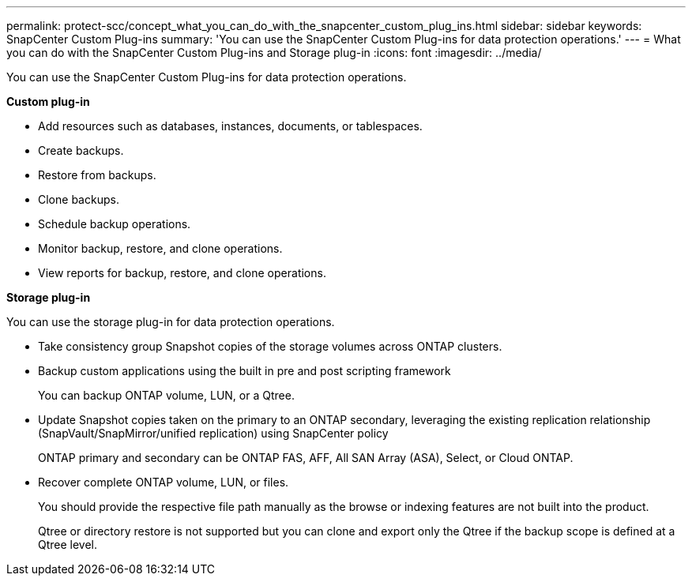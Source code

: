---
permalink: protect-scc/concept_what_you_can_do_with_the_snapcenter_custom_plug_ins.html
sidebar: sidebar
keywords: SnapCenter Custom Plug-ins
summary: 'You can use the SnapCenter Custom Plug-ins for data protection operations.'
---
= What you can do with the SnapCenter Custom Plug-ins and Storage plug-in
:icons: font
:imagesdir: ../media/

[.lead]
You can use the SnapCenter Custom Plug-ins for data protection operations.

*Custom plug-in*

* Add resources such as databases, instances, documents, or tablespaces.
* Create backups.
* Restore from backups.
* Clone backups.
* Schedule backup operations.
* Monitor backup, restore, and clone operations.
* View reports for backup, restore, and clone operations.

*Storage plug-in*

You can use the storage plug-in for data protection operations.

* Take consistency group Snapshot copies of the storage volumes across ONTAP clusters.
* Backup custom applications using the built in pre and post scripting framework
+
You can backup ONTAP volume, LUN, or a Qtree.
* Update Snapshot copies taken on the primary to an ONTAP secondary, leveraging the existing replication relationship (SnapVault/SnapMirror/unified replication) using SnapCenter policy
+
ONTAP primary and secondary can be ONTAP FAS, AFF, All SAN Array (ASA), Select, or Cloud ONTAP.
* Recover complete ONTAP volume, LUN, or files.
+
You should provide the respective file path manually as the browse or indexing features are not built into the product.
+
Qtree or directory restore is not supported but you can clone and export only the Qtree if the backup scope is defined at a Qtree level.
